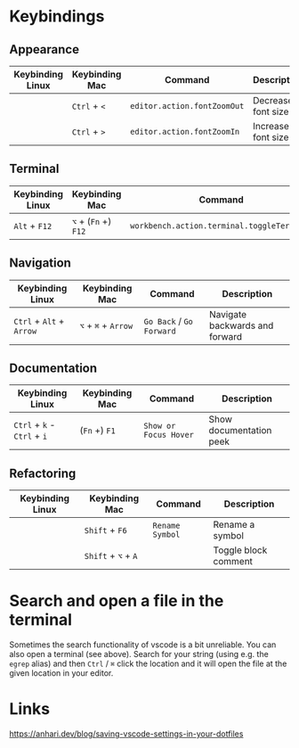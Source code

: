 * Keybindings

** Appearance

| Keybinding Linux | Keybinding Mac | Command                     | Description        |
|------------------+----------------+-----------------------------+--------------------|
|                  | ~Ctrl~ + ~<~   | ~editor.action.fontZoomOut~ | Decrease font size |
|                  | ~Ctrl~ + ~>~   | ~editor.action.fontZoomIn~  | Increase font size |

** Terminal

| Keybinding Linux | Keybinding Mac       | Command                                    | Description      |
|------------------+----------------------+--------------------------------------------+------------------|
| ~Alt~ + ~F12~    | ~⌥~ + (~Fn~ +) ~F12~ | ~workbench.action.terminal.toggleTerminal~ | Toggles terminal |

** Navigation

| Keybinding Linux         | Keybinding Mac      | Command                  | Description                    |
|--------------------------+---------------------+--------------------------+--------------------------------|
| ~Ctrl~ + ~Alt~ + ~Arrow~ | ~⌥~ + ~⌘~ + ~Arrow~ | ~Go Back~ / ~Go Forward~ | Navigate backwards and forward |

** Documentation

| Keybinding Linux            | Keybinding Mac | Command               | Description             |
|-----------------------------+----------------+-----------------------+-------------------------|
| ~Ctrl~ + ~k~ - ~Ctrl~ + ~i~ | (~Fn~ +) ~F1~  | ~Show or Focus Hover~ | Show documentation peek |

** Refactoring

| Keybinding Linux | Keybinding Mac      | Command         | Description          |
|------------------+---------------------+-----------------+----------------------|
|                  | ~Shift~ + ~F6~      | ~Rename Symbol~ | Rename a symbol      |
|                  | ~Shift~ + ~⌥~ + ~A~ |                 | Toggle block comment |

* Search and open a file in the terminal

Sometimes the search functionality of vscode is a bit unreliable. You can also
open a terminal (see above). Search for your string (using e.g. the ~egrep~
alias) and then ~Ctrl~ / ~⌘~ click the location and it will open the file at the
given location in your editor.

* Links

https://anhari.dev/blog/saving-vscode-settings-in-your-dotfiles
